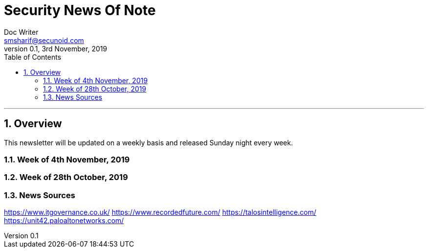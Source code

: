 = Security News Of Note
Doc Writer <smsharif@secunoid.com>
v0.1, 3rd November, 2019
:numbered:
:sectnum:
:sectnumlevels: 5
:chapter-label:
:toc: right
:toclevels: 5
:docinfo:
:docinfo1:
:docinfo2:
:description: This weekly newsletter covers important events in the cyber security universe
:keywords: cybersecurity, it security, news
:imagesdir: images
:stylesheet:
:homepage: https://www.securityprivacyrisk.com
'''


<<<
== Overview
This newsletter will be updated on a weekly basis and released Sunday night every week.

<<<
=== Week of 4th November, 2019


<<<
=== Week of 28th October, 2019

<<<
=== News Sources
https://www.itgovernance.co.uk/
https://www.recordedfuture.com/
https://talosintelligence.com/
https://unit42.paloaltonetworks.com/